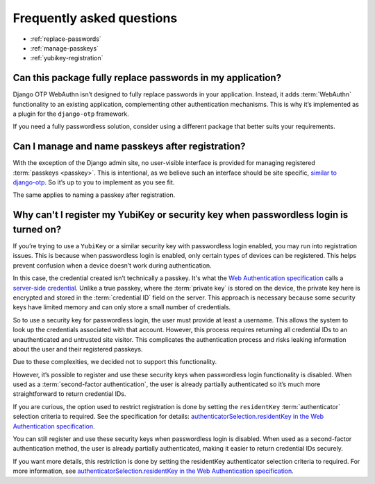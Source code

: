 .. This file intentionally avoids using `.. contents::` directive for table of contents
.. because Furo's styling conflicts with manual TOC implementations. Instead:
.. - Furo automatically generates a sidebar TOC (no action needed)
.. - For in-content navigation, use manual section links with `:ref:` labels
.. See https://pradyunsg.me/furo/customisation/sidebar/#table-of-contents

Frequently asked questions
==========================


- :ref:`replace-passwords`

- :ref:`manage-passkeys`

- :ref:`yubikey-registration`

.. _replace-passwords:

Can this package fully replace passwords in my application?
-----------------------------------------------------------

Django OTP WebAuthn isn’t designed to fully replace passwords in your application. Instead, it adds :term:`WebAuthn` functionality to an existing application, complementing other authentication mechanisms. This is why it’s implemented as a plugin for the ``django-otp`` framework.

If you need a fully passwordless solution, consider using a different package that better suits your requirements.

.. _manage-passkeys:

Can I manage and name passkeys after registration?
--------------------------------------------------

With the exception of the Django admin site, no user-visible interface is provided for managing registered :term:`passkeys <passkey>`. This is intentional, as we believe such an interface should be site specific, `similar to django-otp <https://django-otp-official.readthedocs.io/en/stable/auth.html#managing-devices>`_. So it’s up to you to implement as you see fit.

The same applies to naming a passkey after registration.

.. _yubikey-registration:

Why can't I register my YubiKey or security key when passwordless login is turned on?
-------------------------------------------------------------------------------------

If you’re trying to use a ``YubiKey`` or a similar security key with passwordless login enabled, you may run into registration issues. This is because when passwordless login is enabled, only certain types of devices can be registered. This helps prevent confusion when a device doesn’t work during authentication.

In this case, the credential created isn’t technically a passkey. It's what the `Web Authentication specification <https://www.w3.org/TR/webauthn-3/>`_ calls a `server-side credential <https://www.w3.org/TR/webauthn-3/#server-side-credential>`_. Unlike a true passkey, where the :term:`private key` is stored on the device, the private key here is encrypted and stored in the :term:`credential ID` field on the server. This approach is necessary because some security keys have limited memory and can only store a small number of credentials.

So to use a security key for passwordless login, the user must provide at least a username. This allows the system to look up the credentials associated with that account. However, this process requires returning all credential IDs to an unauthenticated and untrusted site visitor. This complicates the authentication process and risks leaking information about the user and their registered passkeys.

Due to these complexities, we decided not to support this functionality.

However, it’s possible to register and use these security keys when passwordless login functionality is disabled. When used as a :term:`second-factor authentication`, the user is already partially authenticated so it’s much more straightforward to return credential IDs.

If you are curious, the option used to restrict registration is done by setting the ``residentKey`` :term:`authenticator` selection criteria to required. See the specification for details: `authenticatorSelection.residentKey in the Web Authentication specification <https://www.w3.org/TR/webauthn-2/#dom-authenticatorselectioncriteria-residentkey>`_.

You can still register and use these security keys when passwordless login is disabled. When used as a second-factor authentication method, the user is already partially authenticated, making it easier to return credential IDs securely.

If you want more details, this restriction is done by setting the residentKey authenticator selection criteria to required. For more information, see `authenticatorSelection.residentKey in the Web Authentication specification <https://www.w3.org/TR/webauthn-2/#dom-authenticatorselectioncriteria-residentkey>`_.
